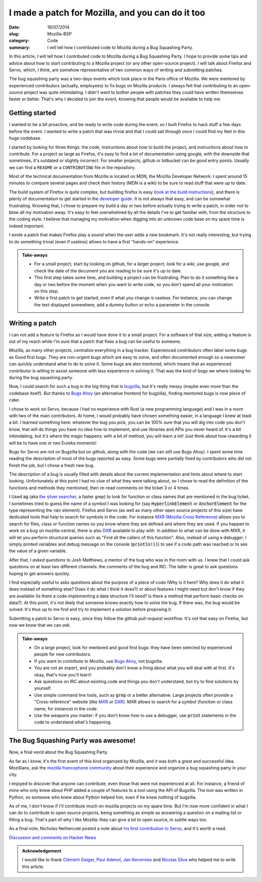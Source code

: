 I made a patch for Mozilla, and you can do it too
=================================================

:date: 19/07/2014
:slug: Mozilla-BSP
:category: Code
:summary: I will tell how I contributed code to Mozilla during a Bug Squashing Party.


In this article, I will tell how I contributed code to Mozilla during a Bug
Squashing Party. I hope to provide some tips and advice about how to start
contributing to a Mozilla project (or any other open-source project). I will
talk about Firefox and Servo, which, I think, are somehow representative of two
common ways of writing and submitting patches.

The bug squashing party was a two-days events which took place in the Paris
office of Mozilla. We were mentored by experienced contributors (actually,
employees) to fix bugs on Mozilla products. I always felt that contributing to
an open-source project was quite intimidating. I didn't want to bother people
with patches they could have written themselves faster or better. That's why I
decided to join the event, knowing that people would be available to help me.

Getting started
---------------

I wanted to be a bit proactive, and be ready to write code during the event, so
I built Firefox to hack stuff a few days before the event. I wanted to write a
patch that was trivial and that I could sail through once I could find my feet
in this huge codebase.

I started by looking for three things: the code, instructions about how to
build the project, and instructions about how to contribute. For a project as
large as Firefox, it's easy to find a lot of documentation using google, with
the downside that sometimes, it's outdated or slightly incorrect. For smaller
projects, github or bitbucket can be good entry points. Usually we can find a
``README`` or a ``CONTRIBUTING`` file in the repository.

Most of the technical documentation from Mozilla is located on MDN, the Mozilla
Developer Network. I spent around 15 minutes to compare several pages and check
their history (MDN is a wiki) to be sure to read stuff that were up to date.

The build system of Firefox is quite complex, but building firefox is easy
(`look at the build instructions <https://developer.mozilla.org/en-US/docs/Mozilla/Developer_guide/Build_Instructions>`_),
and there is plenty of documentation to get started in the `developer guide <https://developer.mozilla.org/en-US/docs/Mozilla/Developer_guide>`_.
It is not always that easy, and can be somewhat frustrating. Knowing that, I
chose to prepare my build a day or two before actually trying to write a patch,
in order not to blow all my motivation away.  It's easy to feel overwhelmed by
all the details I've to get familiar with, from the structure to the coding
style. I believe that managing my motivation when digging into an unknown code
base on my spare time is indeed important.

I wrote a patch that makes Firefox play a sound when the user adds a new
bookmark. It's not really interesting, but trying to do something trivial (even
if useless) allows to have a first "hands-on" experience.

.. admonition:: Take-aways

   * For a small project, start by looking on github, for a larger project,
     look for a wiki, use google, and check the date of the document you are
     reading to be sure it's up to date.
   * This first step takes some time, and building a project can be
     frustrating. Plan to do it something like a day or two before the moment
     when you want to write code, so you don't spend all your motivation on
     this step.
   * Write a first patch to get started, even if what you change is useless.
     For instance, you can change the text displayed somewhere, add a dummy
     button or echo a parameter in the console.

Writing a patch
---------------

I can not add a feature to Firefox as I would have done it to a small project.
For a software of that size, adding a feature is out of my reach while I'm sure
that a patch that fixes a bug can be useful to someone.

Mozilla, as many other projects, centralize everything in a bug tracker.
Experienced contributors often label some bugs as Good first bugs. They are
non-urgent bugs which are easy to solve, and often documented enough so a
newcomer can quickly understand what to do to solve it. Some bugs are also
mentored, which means that an experienced contributor is willing to assist
someone with less experience in solving it. That was the kind of bugs we where
looking for during the bug squashing party.

Now, I could search for such a bug in the big thing that is `bugzilla
<https://bugzilla.mozilla.org/>`_, but it's really messy (maybe even more than
the codebase itself). But thanks to `Bugs Ahoy <http://www.joshmatthews.net/bugsahoy/>`_
(an alternative frontend for bugzilla), finding mentored bugs is now piece of
cake.

I chose to work on Servo, because I had no experience with Rust (a new
programming language) and I was in a room with two of the main contributors. At
home, I would probably have chosen something easier, in a language I knew at
least a bit. I learned something here: whatever the bug you pick, you can be
100% sure that you will dig into code you don't know, that will do things you
have no idea how to implement, and use libraries and APIs you never heard of.
It's a bit intimidating, but it's where the magic happens: with a bit of
method, you will learn a lot! Just think about how rewarding it will be to have
one or two Eureka moments!

Bugs for Servo are not on Bugzilla but on github, along with the code (we can
still use Bugs Ahoy). I spent some time reading the description of most of the
bugs reported as easy. Some bugs were partially fixed by contributors who did
not finish the job, but I chose a fresh new bug.

The description of a bug is usually filled with details about the current
implementation and hints about where to start looking. Unfortunately at this
point I had no clue of what they were talking about, so I chose to read the
definition of the functions and methods they mentioned, then re-read comments
on the ticket 3 or 4 times.

I Used :code:`ag` (aka `the silver searcher <https://github.com/ggreer/the_silver_searcher>`_,
a faster grep) to look for function or class names that are mentioned in the
bug ticket. I sometimes tried to guess the name of a symbol I was looking for
(say :code:`HyperlinkElement` or :code:`AnchorElement` for the type
representing the :code:`<a>` element). Firefox and Servo (as well as many other
open source projects of this size) have dedicated tools that help to search for
symbols in the code. For instance `MXR (Mozilla Cross Reference) <http://mxr.mozilla.org/>`_
allows you to search for files, class or function names so you know where they
are defined and where they are used. If
you happen to work on a bug on mozilla-central, there is also `DXR <http://dxr.mozilla.org/>`_
available to play with. In addition to what can be done with MXR, it will let
you perform structural queries such as "Find all the callers of this function".
Also, instead of using a debugger, I simply printed variables and debug message
on the console (:code:`println!()`) to see if a code path was reached or to see
the value of a given variable.

After that, I *asked questions* to Josh Matthews, a mentor of the bug who was
in the room with us. I knew that I could ask questions on at least two
different channels: the comments of the bug and IRC. The latter is great to ask
questions hoping to get answers quickly.

I find especially useful to asks questions about the purpose of a piece of code
(Why is it here? Why does it do what it does instead of something else? Does it
do what I think it does?) or about features I might need but don't know if they
are available (Is there a code implementing a data structure I'll need? Is
there a method that perform basic checks on data?). At this point, it's not
likely that someone knows exactly how to solve the bug. If there was, the bug
would be solved. It's thus up to me find and try to implement a solution before
proposing it.

Submitting a patch to Servo is easy, since they follow the github
*pull-request* workflow. It's not that easy on Firefox, but now we know that we
can *ask*.

.. admonition:: Take-aways

   * On a large project, look for mentored and good first bugs: they have been
     selected by experienced people for new contributors.
   * If you want to contribute to Mozilla, use `Bugs Ahoy <http://www.joshmatthews.net/bugsahoy/>`_,
     not bugzilla.
   * You are not an expert, and you probably don't know a thing about what you
     will deal with at first. It's okay, that's how you'll learn!
   * Ask questions on IRC about existing code and things you don't understand,
     but try to find solutions by yourself.
   * Use simple command line tools, such as :code:`grep` or a better
     alternative. Large projects often provide a "Cross-reference" website
     (like `MXR <http://mxr.mozilla.org/>`_ or `DXR
     <http://dxr.mozilla.org/>`_). MXR allows to search for a symbol (function
     or class name, for instance) in the code.
   * Use the weapons you master: if you don't know how to use a debugger, use
     :code:`print` statements in the code to understand what's happening.


The Bug Squashing Party was awesome!
------------------------------------

Now, a final word about the Bug Squashing Party.

As far as I know, it's the first event of this kind organized by Mozilla, and
it was both a great and successful idea. Mozillians, ask the `mozilla
francophone community <http://mozfr.org/>`_ about their experience and organize
a bug squashing party in your city.

I enjoyed to discover that anyone can contribute, even those that were not
experienced at all. For instance, a friend of mine who only knew about PHP
added a couple of features to a tool using the API of Bugzilla. The tool was
written in Python, so someone who knew about Python helped him, even if he knew
nothing of bugzilla.

As of me, I don't know if I'll contribute much on mozilla projects on my spare
time. But I'm now more confident in what I can do to contribute to open source
projects, being something as simple as answering a question on a mailing list
or filling a bug. That's part of why I like Mozilla: they can give a lot to
open source, in subtle ways too.

As a final note, Nicholas Nethercote posted a note about `his first contribution to Servo <https://blog.mozilla.org/nnethercote/2014/07/10/dipping-my-toes-in-the-servo-waters/>`_, and it's worth a read.

`Discussion and comments on Hacker News <https://news.ycombinator.com/item?id=8068547>`_

.. admonition:: Acknowledgement

   I would like to thank `Clément Geiger <http://cgg.sexy>`_,
   `Paul Adenot <http://paul.cx>`_,
   `Jan Keromnes <http://jankeromnes.github.io/>`_
   and `Nicolas Silva <https://github.com/nical/>`_ who helped me to write this
   article.

